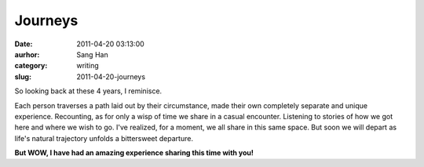 Journeys
########
:date: 2011-04-20 03:13:00
:aurhor: Sang Han
:category: writing
:slug: 2011-04-20-journeys

So looking back at these 4 years, I reminisce.

Each person traverses a path laid out by their circumstance, made their
own completely separate and unique experience. Recounting, as for only a
wisp of time we share in a casual encounter. Listening to stories of how
we got here and where we wish to go. I've realized, for a moment, we all
share in this same space. But soon we will depart as life's natural
trajectory unfolds a bittersweet departure.

**But WOW, I have had an amazing experience sharing this time with
you!**
